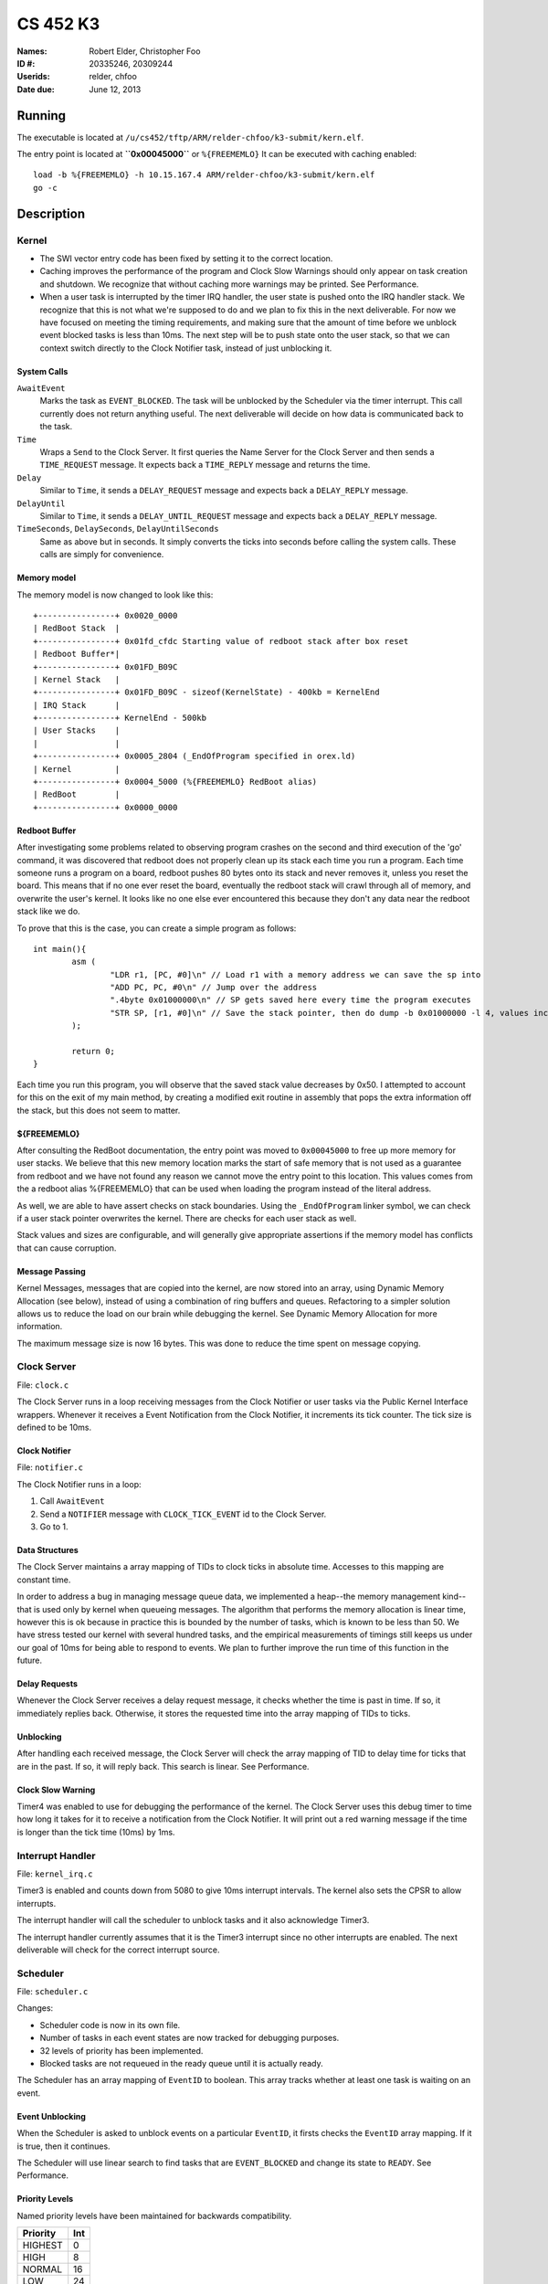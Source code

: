 =========
CS 452 K3
=========


:Names: Robert Elder, Christopher Foo
:ID #: 20335246, 20309244
:Userids: relder, chfoo
:Date due: June 12, 2013


Running
=======

The executable is located at ``/u/cs452/tftp/ARM/relder-chfoo/k3-submit/kern.elf``.

The entry point is located at **``0x00045000``** or ``%{FREEMEMLO}`` It can be executed with caching enabled::

    load -b %{FREEMEMLO} -h 10.15.167.4 ARM/relder-chfoo/k3-submit/kern.elf
    go -c


Description
===========

Kernel
++++++

* The SWI vector entry code has been fixed by setting it to the correct location.
* Caching improves the performance of the program and Clock Slow Warnings should only  appear on task creation and shutdown. We recognize that without caching more warnings may be printed. See Performance.
* When a user task is interrupted by the timer IRQ handler, the user state is pushed onto the IRQ handler stack.  We recognize that this is not what we're supposed to do and we plan to fix this in the next deliverable.  For now we have focused on meeting the timing requirements, and making sure that the amount of time before we unblock event blocked tasks is less than 10ms.  The next step will be to push state onto the user stack, so that we can context switch directly to the Clock Notifier task, instead of just unblocking it.


System Calls
------------

``AwaitEvent``
    Marks the task as ``EVENT_BLOCKED``. The task will be unblocked by the Scheduler via the timer interrupt. This call currently does not return anything useful. The next deliverable will decide on how data is communicated back to the task.

``Time``
    Wraps a ``Send`` to the Clock Server. It first queries the Name Server for the Clock Server and then sends a ``TIME_REQUEST`` message. It expects back a ``TIME_REPLY`` message and returns the time.

``Delay``
    Similar to ``Time``, it sends a ``DELAY_REQUEST`` message and expects back a ``DELAY_REPLY`` message.

``DelayUntil``
    Similar to ``Time``, it sends a ``DELAY_UNTIL_REQUEST`` message and expects back a ``DELAY_REPLY`` message.

``TimeSeconds``, ``DelaySeconds``, ``DelayUntilSeconds``
    Same as above but in seconds. It simply converts the ticks into seconds before calling the system calls. These calls are simply for convenience.



Memory model
------------

The memory model is now changed to look like this::

    +----------------+ 0x0020_0000
    | RedBoot Stack  |
    +----------------+ 0x01fd_cfdc Starting value of redboot stack after box reset
    | Redboot Buffer*|
    +----------------+ 0x01FD_B09C 
    | Kernel Stack   |
    +----------------+ 0x01FD_B09C - sizeof(KernelState) - 400kb = KernelEnd
    | IRQ Stack      |
    +----------------+ KernelEnd - 500kb
    | User Stacks    |
    |                |
    +----------------+ 0x0005_2804 (_EndOfProgram specified in orex.ld)
    | Kernel         |
    +----------------+ 0x0004_5000 (%{FREEMEMLO} RedBoot alias)
    | RedBoot        |
    +----------------+ 0x0000_0000

Redboot Buffer
--------------

After investigating some problems related to observing program crashes on the second and third execution of the 'go' command, it was discovered that redboot does not properly clean up its stack each time you run a program.  Each time someone runs a program on a board, redboot pushes 80 bytes onto its stack and never removes it, unless you reset the board.  This means that if no one ever reset the board, eventually the redboot stack will crawl through all of memory, and overwrite the user's kernel.  It looks like no one else ever encountered this because they don't any data near the redboot stack like we do.

To prove that this is the case, you can create a simple program as follows::

	int main(){
		asm (
			"LDR r1, [PC, #0]\n" // Load r1 with a memory address we can save the sp into 
			"ADD PC, PC, #0\n" // Jump over the address 
			".4byte 0x01000000\n" // SP gets saved here every time the program executes 
			"STR SP, [r1, #0]\n" // Save the stack pointer, then do dump -b 0x01000000 -l 4, values increases by 0x50 each time until reset.
		);

		return 0;
	}

Each time you run this program, you will observe that the saved stack value decreases by 0x50.  I attempted to account for this on the exit of my main method, by creating a modified exit routine in assembly that pops the extra information off the stack, but this does not seem to matter.

${FREEMEMLO}
------------

After consulting the RedBoot documentation, the entry point was moved to ``0x00045000`` to free up more memory for user stacks. We believe that this new memory location marks the start of safe memory that is not used as a guarantee from redboot and we have not found any reason we cannot move the entry point to this location.  This values comes from the a redboot alias %{FREEMEMLO} that can be used when loading the program instead of the literal address.

As well, we are able to have assert checks on stack boundaries. Using the ``_EndOfProgram`` linker symbol, we can check if a user stack pointer overwrites the kernel. There are checks for each user stack as well.

Stack values and sizes are configurable, and will generally give appropriate assertions if the memory model has conflicts that can cause corruption.


Message Passing
---------------

Kernel Messages, messages that are copied into the kernel, are now stored into an array, using Dynamic Memory Allocation (see below), instead of using a combination of ring buffers and queues. Refactoring to a simpler solution allows us to reduce the load on our brain while debugging the kernel. See Dynamic Memory Allocation for more information.

The maximum message size is now 16 bytes. This was done to reduce the time spent on message copying.


Clock Server
++++++++++++

File: ``clock.c``

The Clock Server runs in a loop receiving messages from the Clock Notifier or user tasks via the Public Kernel Interface wrappers. Whenever it receives a Event Notification from the Clock Notifier, it increments its tick counter. The tick size is defined to be 10ms.


Clock Notifier
--------------

File: ``notifier.c``

The Clock Notifier runs in a loop:

1. Call ``AwaitEvent``
2. Send a ``NOTIFIER`` message with ``CLOCK_TICK_EVENT`` id to the Clock Server.
3. Go to 1.


Data Structures
---------------

The Clock Server maintains a array mapping of TIDs to clock ticks in absolute time. Accesses to this mapping are constant time.

In order to address a bug in managing message queue data, we implemented a heap--the memory management kind--that is used only by kernel when queueing messages.  The algorithm that performs the memory allocation is linear time, however this is ok because in practice this is bounded by the number of tasks, which is known to be less than 50.  We have stress tested our kernel with several hundred tasks, and the empirical measurements of timings still keeps us under our goal of 10ms for being able to respond to events.  We plan to further improve the run time of this function in the future.


Delay Requests
--------------

Whenever the Clock Server receives a delay request message, it checks whether the time is past in time. If so, it immediately replies back. Otherwise, it stores the requested time into the array mapping of TIDs to ticks.


Unblocking
----------

After handling each received message, the Clock Server will check the array mapping of TID to delay time for ticks that are in the past. If so, it will reply back. This search is linear. See Performance.


Clock Slow Warning
------------------

Timer4 was enabled to use for debugging the performance of the kernel. The Clock Server uses this debug timer to time how long it takes for it to receive a notification from the Clock Notifier. It will print out a red warning message if the time is longer than the tick time (10ms) by 1ms. 


Interrupt Handler
+++++++++++++++++

File: ``kernel_irq.c``

Timer3 is enabled and counts down from 5080 to give 10ms interrupt intervals. The kernel also sets the CPSR to allow interrupts.

The interrupt handler will call the scheduler to unblock tasks and it also acknowledge Timer3.

The interrupt handler currently assumes that it is the Timer3 interrupt since no other interrupts are enabled. The next deliverable will check for the correct interrupt source.


Scheduler
+++++++++

File: ``scheduler.c``

Changes:

* Scheduler code is now in its own file.
* Number of tasks in each event states are now tracked for debugging purposes.
* 32 levels of priority has been implemented.
* Blocked tasks are not requeued in the ready queue until it is actually ready.

The Scheduler has an array mapping of ``EventID`` to boolean. This array tracks whether at least one task is waiting on an event.


Event Unblocking
----------------

When the Scheduler is asked to unblock events on a particular ``EventID``, it firsts checks the ``EventID`` array mapping. If it is true, then it continues.

The Scheduler will use linear search to find tasks that are ``EVENT_BLOCKED`` and change its state to ``READY``. See Performance.


Priority Levels
---------------

Named priority levels have been maintained for backwards compatibility.


======== ===
Priority Int
======== ===
HIGHEST   0
HIGH      8
NORMAL    16
LOW       24
LOWEST    31
======== ===


Queue
+++++

File: ``queue.c``

The ``PriorityQueue`` now uses an integer to track which priority level has items. When a bit is 1, it means there is at least one item in the queue. For example, ``00110000...`` means there is at least one item in priority 2 and 3 queues. The count leading zero instruction is used so that we no longer need check all 32 queues when getting an item.


Memory
++++++

File: ``memory.c``

``m_strcpy`` has optimization improvements. It now can copy strings at 1, 8, or 32 octets at a time using block load and store instructions.


Dynamic Memory Allocation
-------------------------

A simple, but linear time, Dynamic Memory Allocation or heap was implemented. It is currently used for storing Kernel Messages.

It uses an array of booleans to track which blocks of memory have been allocated. The blocks of memory are implemented as a ``char`` array.

To allocate memory, it searches the array of booleans for a free spot and returns a pointer. Freeing memory simply requires calculating the index of array of boolean and setting it to 0.

See Performance.


RPS
+++

The ``RPSServer`` has been refactored to fix synchronization problems. It is used for stress testing the OS. At least 480 tasks should run without problems.


Nameserver
++++++++++

Maximum name length has been arbitrary reduced to 8 bytes (including the null terminator) to fit within the reduced size Kernel Message.


IdleTask and AdministratorTask
++++++++++++++++++++++++++++++

The Administrator Task is responsible for helping us exiting to RedBoot.

The Idle Task runs when all tasks are blocked. The Administrator Task keeps track the number of tasks running. The Clock Clients will tell the Administrator Task when it has shutdown. After all tasks have exited, the Administrator Task will tell the Idle Task to exit.


Performance
+++++++++++

For this deliverable, we have found the performance of the kernel to be acceptable after all tasks have been created. Acceptable is defined when the Clock Server does not lose more than 1ms from the Clock Notifier. We have kept linear solutions for now, because we believe that lost ticks during start up and shutdown is not important as the system is not doing anything useful during that time. However, we are still working on improving the overall context switching of the kernel.


Source Code
===========

The source code is located at ``/u4/chfoo/cs452/group/k3-submit/io/kernel3``. It can be compiled by running ``make``.

Source code MD5 hashes::

    chfoo@nettop40:~/cs452/group/k3-submit/io/kernel3$ md5sum */*.* *.*      
    50ef0e1e3c71ab1e795fc3d39f75ef9d  include/bwio.h
    9af226f127c1fd759530cd45236c37b8  include/ts7200.h
    da5c58f5a70790d853646f4a76f4c540  buffer.c
    1f9a730c5017ddd24e18523d27dc471e  buffer.h
    7f0e23ca0b7a2d818ca0d89f44a9becc  clock.c
    12a8e72b6edd3ce9d39eec8f40face92  clock.h
    1eaabf4c531773b21a4476aa9fbc3e06  kern.c
    84c480712ffdc5fc8c854eeddba7ee75  kern.elf
    d41d8cd98f00b204e9800998ecf8427e  kern.h
    61a363555055c09fa50cacbcf133fc3d  kernel_irq.c
    7dd2e35c54b6e20fd30ccdc3f8cc8c78  kernel_irq.h
    0a6099b9d838bf192589c5d18a73d6a9  kernel_state.h
    eeea82060a8efac1f1846b8e49cfc699  memory.c
    c69b2cd31667898de90b5ea6968b34d5  memory.h
    adcff2244ac92050360eacd7ab4f5dd9  message.c
    4a69b1710f2b62b62dc12034c5a061ef  message.h
    586eb93d3bdbf0b0895d278286a42982  nameserver.c
    83a806d2e93bb4fbc2316ba853e3ff6c  nameserver.h
    b5dc849ede8d0e14e1b8c93b364c2c2f  notifier.c
    e1068badfd5a00f1fc498907eaece5fc  notifier.h
    8d46598b0da4113f701c348f64657a84  orex.ld
    ebaa2b3e71275031c2a1ce6feabb5113  private_kernel_interface.c
    0bb2f28edaa36009df8693eb8e70248c  private_kernel_interface.h
    05dc90397d0064c2a0183fb5a904424b  public_kernel_interface.c
    f7fa9aae27bde825d09f995b237bedbf  public_kernel_interface.h
    8878081d654354ea6357008d0b757342  queue.c
    edad985ef0a0e1364ff31f81fdce035b  queue.h
    91fbdbffeb090806d35dc54cb2e0627a  random.c
    7b31c57ff692317d816c839156382596  random.h
    58251ec1b8c900d4627f03baaf8a793a  readme.rst
    eb5a60f060d101d2536e96298aab4112  readme.tex
    7e9cbadd0b0bfbb4cb42477bcd1d4cc7  robio.c
    d85c51626cee0d148dc9506211b5b2b2  robio.h
    a2f7a0f7b52cf98176cb215f8232497e  rps.c
    616ea2c1d0d273b41c55cbba5096a145  rps.h
    4825d154b846a1c8f566502f157c9fed  scheduler.c
    f07b9c5a26befff2ca7ae5faef6f113b  scheduler.h
    4778a48d9ab01c1ca35b914275a56641  swi_kernel_interface.s
    3470592bb0bfcd96ff5c597d5692e644  task_descriptor.c
    5dd67fbba64e041c0acaba983aca92e6  task_descriptor.h
    eeb70ad77d28002eb76c8d02425e7db0  tasks.c
    c7ac97c4750ffa3af955d3d329a9e42d  tasks.h


Elf MD5 hash::

    chfoo@nettop40:~$ md5sum '/u/cs452/tftp/ARM/relder-chfoo/k3-submit/kern.elf' 
    84c480712ffdc5fc8c854eeddba7ee75  /u/cs452/tftp/ARM/relder-chfoo/k3-submit/kern.elf


Git sha1 hash: ``c20bb3a31e2fb6f507e9e6aace28e99c10d9f454``


Output
======

Based on the values described, the tasks should output in chronological order::

    | 3, 4, 5, 6
    =============
      10 .  .  .
      20 .  .  .
      .  23 .  .
      30 .  .  .
      .  .  33 .
      40 .  .  .
      .  46 .  .
      50 .  .  .
      60 .  .  .
      .  .  66 .
      .  69 .  .
      70 .  .  .
      .  .  .  71
      80 .  .  .
      90 .  .  .
      .  92 .  .
      .  .  99 .
      100.  .  .
      110.  .  .
      .  115.  .
      120.  .  .
      130.  .  .
      .  .  132.
      .  138.  .
      140.  .  .
      .  .  .  142
      150.  .  .
      160.  .  .
      .  161.  .
      .  .  165.
      170.  .  .
      180.  .  .
      .  184.  .
      190.  .  .
      .  .  198.
      200.  .  .
      .  207.  .
      .  .  .  213


This ordering gives and expected printing sequence of

3-3-4-3-5-3-4-3-3-5-4-3-6-3-3-4-5-3-3-4-3-3-5-4-3-6-3-3-4-5-3-3-4-3-5-3-4-6

which is identical to the ordering that our program produces::

    [...Output trimmed...]
    FirstTask Start tid=1
    ClockServer TID=3: start
    FirstTask begin receive
    RegisterAs for ClckSvr returned OK. tid=3
    ClockNotifier TID=9: start
    RegisterAs for Admin returned OK. tid=4
    ClockClient TID=5: start
    ClockClient TID=6: start
    ClockClient TID=7: start
    ClockClient TID=8: start
    FirstTask Exit
    ClockClient TID=5: Got delay_time=10, num_delays=20
    ClockClient TID=6: Got delay_time=23, num_delays=9
    ClockClient TID=7: Got delay_time=33, num_delays=6
    ClockClient TID=8: Got delay_time=71, num_delays=3
    SLOW! 13144us
    RegisterAs for Idle returned OK. tid=10
    ClockClient TID=5: I just delayed delay_time=10, i=0
    ClockClient TID=5: I just delayed delay_time=10, i=1
    ClockClient TID=6: I just delayed delay_time=23, i=0
    ClockClient TID=5: I just delayed delay_time=10, i=2
    ClockClient TID=7: I just delayed delay_time=33, i=0
    ClockClient TID=5: I just delayed delay_time=10, i=3
    ClockClient TID=6: I just delayed delay_time=23, i=1
    ClockClient TID=5: I just delayed delay_time=10, i=4
    ClockClient TID=5: I just delayed delay_time=10, i=5
    ClockClient TID=7: I just delayed delay_time=33, i=1
    ClockClient TID=6: I just delayed delay_time=23, i=2
    ClockClient TID=5: I just delayed delay_time=10, i=6
    ClockClient TID=8: I just delayed delay_time=71, i=0
    ClockClient TID=5: I just delayed delay_time=10, i=7
    ClockClient TID=5: I just delayed delay_time=10, i=8
    ClockClient TID=6: I just delayed delay_time=23, i=3
    ClockClient TID=7: I just delayed delay_time=33, i=2
    ClockClient TID=5: I just delayed delay_time=10, i=9
    ClockClient TID=5: I just delayed delay_time=10, i=10
    ClockClient TID=6: I just delayed delay_time=23, i=4
    ClockClient TID=5: I just delayed delay_time=10, i=11
    ClockClient TID=5: I just delayed delay_time=10, i=12
    ClockClient TID=7: I just delayed delay_time=33, i=3
    ClockClient TID=6: I just delayed delay_time=23, i=5
    ClockClient TID=5: I just delayed delay_time=10, i=13
    ClockClient TID=8: I just delayed delay_time=71, i=1
    ClockClient TID=5: I just delayed delay_time=10, i=14
    ClockClient TID=5: I just delayed delay_time=10, i=15
    ClockClient TID=6: I just delayed delay_time=23, i=6
    ClockClient TID=7: I just delayed delay_time=33, i=4
    ClockClient TID=5: I just delayed delay_time=10, i=16
    ClockClient TID=5: I just delayed delay_time=10, i=17
    ClockClient TID=6: I just delayed delay_time=23, i=7
    ClockClient TID=5: I just delayed delay_time=10, i=18
    ClockClient TID=7: I just delayed delay_time=33, i=5
    ClockClient TID=7: Exit
    ClockClient TID=5: I just delayed delay_time=10, i=19
    ClockClient TID=5: Exit
    ClockClient TID=6: I just delayed delay_time=23, i=8
    ClockClient TID=6: Exit
    ClockClient TID=8: I just delayed delay_time=71, i=2
    ClockClient TID=8: Exit
    AdministratorTask_Start: Got 4 shutdowns needed 4, shutdown send 1
    SLOW! 12815us
    NameServer_PrintTable: Tid=3 Name=ClckSvr
    NameServer_PrintTable: Tid=4 Name=Admin
    NameServer_PrintTable: Tid=10 Name=Idle
    SLOW! 12885us
    ClockServer TID=3: end
    ClockNotifier TID=9: exit
    AdministratorTask Exit
    No tasks in queue!
    [...Output trimmed...]

The 'SLOW' statements occur when it would have taken more than 10ms to unblock a task that was block on awaitevent.  For now, these situaions only occur during startup and shutdown, and we plan to address this before the next part of the kernel.  Note that this does not occur durring the required testing.




